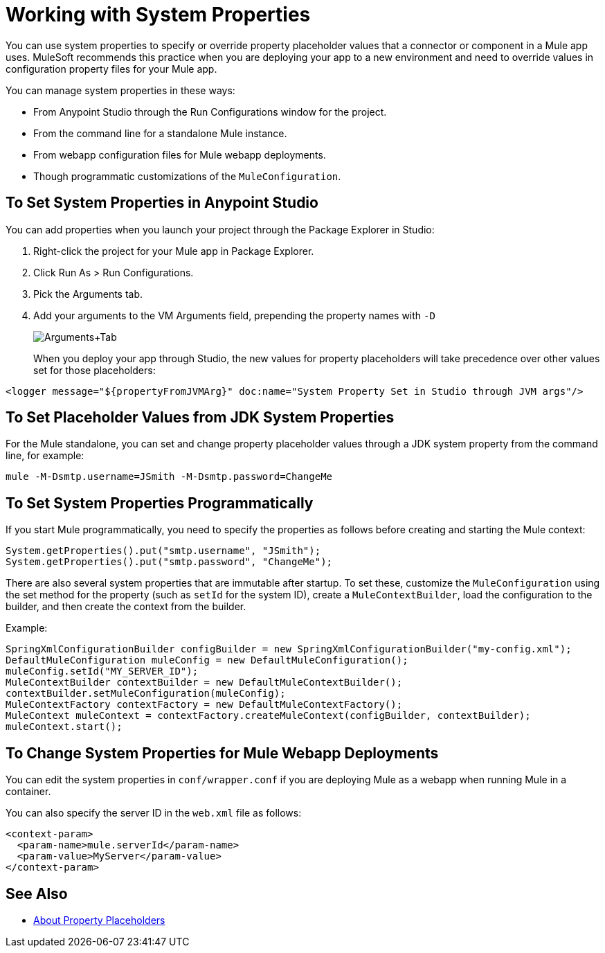 = Working with System Properties

You can use system properties to specify or override property placeholder values that a connector or component in a Mule app uses. MuleSoft recommends this practice when you are deploying your app to a new environment and need to override values in configuration property files for your Mule app.

You can manage system properties in these ways:

* From Anypoint Studio through the Run Configurations window for the project.
* From the command line for a standalone Mule instance.
* From webapp configuration files for Mule webapp deployments.
* Though programmatic customizations of the `MuleConfiguration`.

== To Set System Properties in Anypoint Studio

You can add properties when you launch your project through the Package Explorer in Studio:

. Right-click the project for your Mule app in Package Explorer.
. Click Run As > Run Configurations.
. Pick the Arguments tab.
. Add your arguments to the VM Arguments field, prepending the property names with `-D`
+
image:Arguments+Tab.png[Arguments+Tab]
+
When you deploy your app through Studio, the new values for property placeholders will take precedence over other values set for those placeholders:

`<logger message="${propertyFromJVMArg}" doc:name="System Property Set in Studio through JVM args"/>`

== To Set Placeholder Values from JDK System Properties

For the Mule standalone, you can set and change property placeholder values through a JDK system property from the command line, for example:

`mule -M-Dsmtp.username=JSmith -M-Dsmtp.password=ChangeMe`

== To Set System Properties Programmatically

If you start Mule programmatically, you need to specify the properties as follows before creating and starting the Mule context:

[source,java, linenums]
----
System.getProperties().put("smtp.username", "JSmith");
System.getProperties().put("smtp.password", "ChangeMe");
----

There are also several system properties that are immutable after startup. To set these, customize the `MuleConfiguration` using the set method for the property (such as `setId` for the system ID), create a `MuleContextBuilder`, load the configuration to the builder, and then create the context from the builder.

Example:

[source,java, linenums]
----
SpringXmlConfigurationBuilder configBuilder = new SpringXmlConfigurationBuilder("my-config.xml");
DefaultMuleConfiguration muleConfig = new DefaultMuleConfiguration();
muleConfig.setId("MY_SERVER_ID");
MuleContextBuilder contextBuilder = new DefaultMuleContextBuilder();
contextBuilder.setMuleConfiguration(muleConfig);
MuleContextFactory contextFactory = new DefaultMuleContextFactory();
MuleContext muleContext = contextFactory.createMuleContext(configBuilder, contextBuilder);
muleContext.start();
----

== To Change System Properties for Mule Webapp Deployments

You can edit the system properties in `conf/wrapper.conf` if you are deploying Mule as a webapp when running Mule in a container.

You can also specify the server ID in the `web.xml` file as follows:

[source,xml, linenums]
----
<context-param>
  <param-name>mule.serverId</param-name>
  <param-value>MyServer</param-value>
</context-param>
----

////
For information on the set methods you can use to set system properties, see:

link:http://www.mulesoft.org/docs/site/3.8.0/apidocs/org/mule/config/DefaultMuleConfiguration.html[org.mule.config.DefaultMuleConfiguration]

For information on configuration builders, see link:/mule-user-guide/v/3.8/about-configuration-builders[About Configuration Builders].
////

== See Also

* link:/mule-user-guide/v/4.0/configuring-properties[About Property Placeholders]
